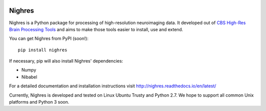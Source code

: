 .. -*- mode: rst -*-

.. image:: https://travis-ci.org/nighres/nighres.svg?branch=master
   :target: https://travis-ci.org/nighres
   :alt: Travis CI build status (Linux Trusty)

Nighres
=======

Nighres is a Python package for processing of high-resolution neuroimaging data.
It developed out of `CBS High-Res Brain Processing Tools
<https://www.cbs.mpg.de/institute/software/cbs-tools>`_ and aims to make those
tools easier to install, use and extend.

You can get Nighres from PyPI (soon!)::

    pip install nighres

If necessary, pip will also install Nighres' dependencies:

* Numpy
* Nibabel

For a detailed documentation and installation instructions visit http://nighres.readthedocs.io/en/latest/

Currently, Nighres is developed and tested on Linux Ubuntu Trusty and Python 2.7. We hope to support all common Unix platforms and Python 3 soon.

